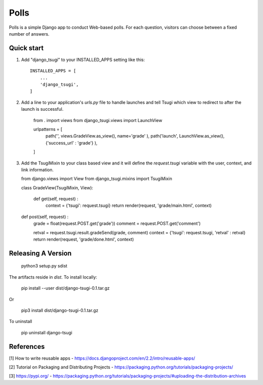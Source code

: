 =====
Polls
=====

Polls is a simple Django app to conduct Web-based polls. For each
question, visitors can choose between a fixed number of answers.

Quick start
-----------

1. Add "django_tsugi" to your INSTALLED_APPS setting like this::

    INSTALLED_APPS = [
        ...
        'django_tsugi',
    ]

2. Add a line to your application's `urls.py` file to handle launches and
   tell Tsugi which view to redirect to after the launch is successful.

    from . import views
    from django_tsugi.views import LaunchView

    urlpatterns = [
        path('', views.GradeView.as_view(), name='grade' ),
        path('launch', LaunchView.as_view(), {'success_url' : 'grade'} ),
    ]

3. Add the TsugiMixin to your class based view and it will define
   the `request.tsugi` variable with the user, context, and link
   information.

   from django.views import View
   from django_tsugi.mixins import TsugiMixin

   class GradeView(TsugiMixin, View):

    def get(self, request) :
        context = {'tsugi': request.tsugi}
        return render(request, 'grade/main.html', context)

   def post(self, request) :
        grade = float(request.POST.get('grade'))
        comment = request.POST.get('comment')

        retval = request.tsugi.result.gradeSend(grade, comment)
        context = {'tsugi': request.tsugi, 'retval' : retval}
        return render(request, 'grade/done.html', context)

Releasing A Version
-------------------

    python3 setup.py sdist

The artifacts reside in `dist`. To install locally:

    pip install --user dist/django-tsugi-0.1.tar.gz

Or

    pip3 install dist/django-tsugi-0.1.tar.gz

To uninstall

    pip uninstall django-tsugi

References
----------

[1] How to write reusable apps - https://docs.djangoproject.com/en/2.2/intro/reusable-apps/

[2] Tutorial on Packaging and Distributing Projects - https://packaging.python.org/tutorials/packaging-projects/

[3] https://pypi.org/ - https://packaging.python.org/tutorials/packaging-projects/#uploading-the-distribution-archives
